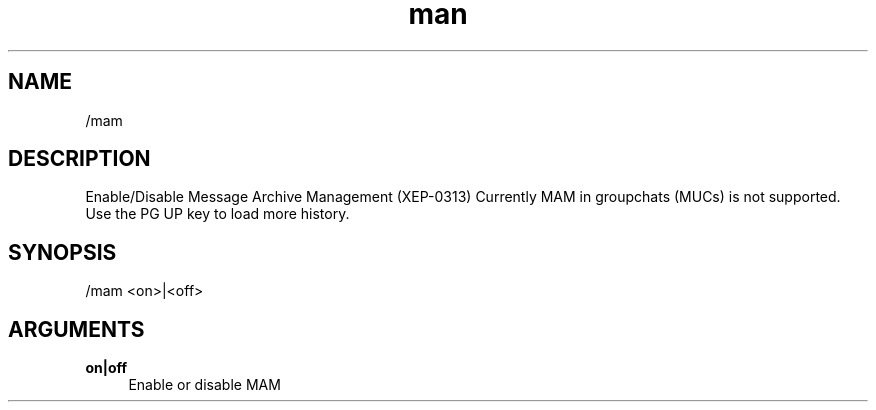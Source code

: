 .TH man 1 "2025-08-22" "0.15.0" "Profanity XMPP client"

.SH NAME
/mam

.SH DESCRIPTION
Enable/Disable Message Archive Management (XEP-0313) Currently MAM in groupchats (MUCs) is not supported. Use the PG UP key to load more history.

.SH SYNOPSIS
/mam <on>|<off>

.LP

.SH ARGUMENTS
.PP
\fBon|off\fR
.RS 4
Enable or disable MAM
.RE
